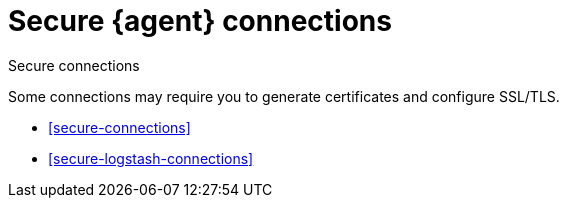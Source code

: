[[secure]]
= Secure {agent} connections

++++
<titleabbrev>Secure connections</titleabbrev>
++++

Some connections may require you to generate certificates and configure SSL/TLS.

* <<secure-connections>>
* <<secure-logstash-connections>>